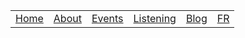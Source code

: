 #+OPTIONS: num:nil ^:{}

#+begin_center
| [[file:../content/en/index.org][Home]] | [[file:../content/en/about.org][About]] | [[file:../content/en/events.org][Events]] | [[file:../content/en/listening.org][Listening]] | [[file:../content/en/blog/index.org][Blog]] | [[file:../content/fr/index.org][FR]] |
#+end_center

